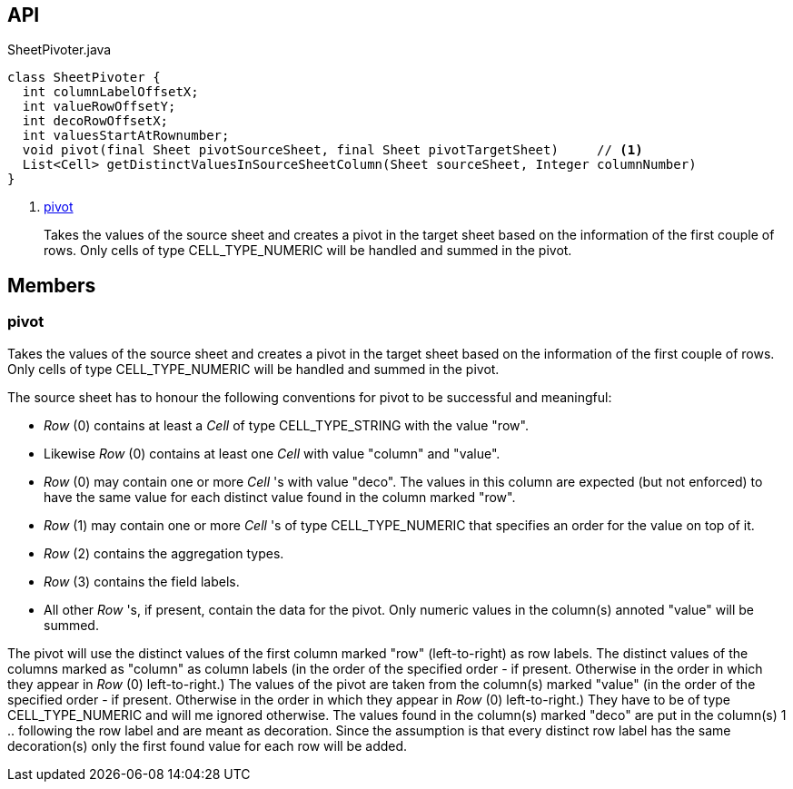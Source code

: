:Notice: Licensed to the Apache Software Foundation (ASF) under one or more contributor license agreements. See the NOTICE file distributed with this work for additional information regarding copyright ownership. The ASF licenses this file to you under the Apache License, Version 2.0 (the "License"); you may not use this file except in compliance with the License. You may obtain a copy of the License at. http://www.apache.org/licenses/LICENSE-2.0 . Unless required by applicable law or agreed to in writing, software distributed under the License is distributed on an "AS IS" BASIS, WITHOUT WARRANTIES OR  CONDITIONS OF ANY KIND, either express or implied. See the License for the specific language governing permissions and limitations under the License.

== API

[source,java]
.SheetPivoter.java
----
class SheetPivoter {
  int columnLabelOffsetX;
  int valueRowOffsetY;
  int decoRowOffsetX;
  int valuesStartAtRownumber;
  void pivot(final Sheet pivotSourceSheet, final Sheet pivotTargetSheet)     // <.>
  List<Cell> getDistinctValuesInSourceSheetColumn(Sheet sourceSheet, Integer columnNumber)
}
----

<.> xref:#pivot[pivot]
+
--
Takes the values of the source sheet and creates a pivot in the target sheet based on the information of the first couple of rows. Only cells of type CELL_TYPE_NUMERIC will be handled and summed in the pivot.
--

== Members

[#pivot]
=== pivot

Takes the values of the source sheet and creates a pivot in the target sheet based on the information of the first couple of rows. Only cells of type CELL_TYPE_NUMERIC will be handled and summed in the pivot.

The source sheet has to honour the following conventions for pivot to be successful and meaningful:

* _Row_ (0) contains at least a _Cell_ of type CELL_TYPE_STRING with the value "row".
* Likewise _Row_ (0) contains at least one _Cell_ with value "column" and "value".
* _Row_ (0) may contain one or more _Cell_ 's with value "deco". The values in this column are expected (but not enforced) to have the same value for each distinct value found in the column marked "row".
* _Row_ (1) may contain one or more _Cell_ 's of type CELL_TYPE_NUMERIC that specifies an order for the value on top of it.
* _Row_ (2) contains the aggregation types.
* _Row_ (3) contains the field labels.
* All other _Row_ 's, if present, contain the data for the pivot. Only numeric values in the column(s) annoted "value" will be summed.

The pivot will use the distinct values of the first column marked "row" (left-to-right) as row labels. The distinct values of the columns marked as "column" as column labels (in the order of the specified order - if present. Otherwise in the order in which they appear in _Row_ (0) left-to-right.) The values of the pivot are taken from the column(s) marked "value" (in the order of the specified order - if present. Otherwise in the order in which they appear in _Row_ (0) left-to-right.) They have to be of type CELL_TYPE_NUMERIC and will me ignored otherwise. The values found in the column(s) marked "deco" are put in the column(s) 1 .. following the row label and are meant as decoration. Since the assumption is that every distinct row label has the same decoration(s) only the first found value for each row will be added.

